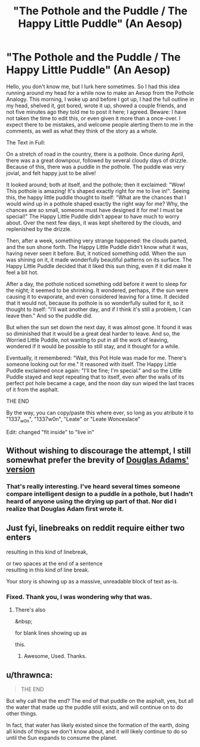 #+TITLE: "The Pothole and the Puddle / The Happy Little Puddle" (An Aesop)

* "The Pothole and the Puddle / The Happy Little Puddle" (An Aesop)
:PROPERTIES:
:Author: 1337_w0n
:Score: 19
:DateUnix: 1497235469.0
:DateShort: 2017-Jun-12
:END:
Hello, you don't know me, but I lurk here sometimes. So I had this idea running around my head for a while now to make an Aesop from the Pothole Analogy. This morning, I woke up and before I got up, I had the full outline in my head, shelved it, got bored, wrote it up, showed a couple friends, and not five minutes ago they told me to post it here; I agreed. Beware: I have not taken the time to edit this, or even given it more than a once-over. I expect there to be mistakes, and welcome people alerting them to me in the comments, as well as what they think of the story as a whole.

 

The Text in Full:

On a stretch of road in the country, there is a pothole. Once during April, there was a a great downpour, followed by several cloudy days of drizzle. Because of this, there was a puddle in the pothole. The puddle was very jovial, and felt happy just to be alive!

It looked around; both at itself, and the pothole; then it exclaimed: "Wow! This pothole is amazing! It's shaped exactly right for me to live in!". Seeing this, the happy little puddle thought to itself: "What are the chances that I would wind up in a pothole shaped exactly the right way for me? Why, the chances are so small, someone must have designed it for me! I must be special!" The Happy Little Puddle didn't appear to have much to worry about. Over the next few days, it was kept sheltered by the clouds, and replenished by the drizzle.

Then, after a week, something very strange happened: the clouds parted, and the sun shone forth. The Happy Little Puddle didn't know what it was, having never seen it before. But, it noticed something odd. When the sun was shining on it, it made wonderfully beautiful patterns on its surface. The Happy Little Puddle decided that it liked this sun thing, even if it did make it feel a bit hot.

After a day, the pothole noticed something odd before it went to sleep for the night; it seemed to be shrinking. It wondered, perhaps, if the sun were causing it to evaporate, and even considered leaving for a time. It decided that it would not, because its pothole is so wonderfully suited for it, so it thought to itself: "I'll wait another day, and if I think it's still a problem, I can leave then." And so the puddle did.

But when the sun set down the next day, it was almost gone. It found it was so diminished that it would be a great deal harder to leave. And so, the Worried Little Puddle, not wanting to put in all the work of leaving, wondered if it would be possible to still stay, and it thought for a while.

Eventually, it remembered: "Wait, this Pot Hole was made for me. There's someone looking out for me." It reasoned with itself. The Happy Little Puddle exclaimed once again: "I'll be fine; I'm special." and so the Little Puddle stayed and kept repeating that to itself, even after the walls of its perfect pot hole became a cage, and the noon day sun wiped the last traces of it from the asphalt.

THE END

 

By the way, you can copy/paste this where ever, so long as you atribute it to "1337_w0n", "1337w0n", "Leate" or "Leate Wonceslace"

Edit: changed "fit inside" to "live in"


** Without wishing to discourage the attempt, I still somewhat prefer the brevity of [[http://www.goodreads.com/quotes/70827-this-is-rather-as-if-you-imagine-a-puddle-waking][Douglas Adams' version]]
:PROPERTIES:
:Author: noggin-scratcher
:Score: 17
:DateUnix: 1497266384.0
:DateShort: 2017-Jun-12
:END:

*** That's really interesting. I've heard several times someone compare intelligent design to a puddle in a pothole, but I hadn't heard of anyone using the drying up part of that. Nor did I realize that Douglas Adam first wrote it.
:PROPERTIES:
:Author: 1337_w0n
:Score: 4
:DateUnix: 1497299618.0
:DateShort: 2017-Jun-13
:END:


** Just fyi, linebreaks on reddit require either two enters

resulting in this kind of linebreak,

or two spaces at the end of a sentence\\
resulting in this kind of line break.

Your story is showing up as a massive, unreadable block of text as-is.
:PROPERTIES:
:Author: GaBeRockKing
:Score: 6
:DateUnix: 1497241698.0
:DateShort: 2017-Jun-12
:END:

*** Fixed. Thank you, I was wondering why that was.
:PROPERTIES:
:Author: 1337_w0n
:Score: 2
:DateUnix: 1497242657.0
:DateShort: 2017-Jun-12
:END:

**** There's also

&nbsp;

for blank lines showing up as

 

this.
:PROPERTIES:
:Author: LupoCani
:Score: 3
:DateUnix: 1497248845.0
:DateShort: 2017-Jun-12
:END:

***** Awesome, Used. Thanks.
:PROPERTIES:
:Author: 1337_w0n
:Score: 1
:DateUnix: 1497251720.0
:DateShort: 2017-Jun-12
:END:


** u/thrawnca:
#+begin_quote
  THE END
#+end_quote

But why call that the end? The end of that puddle on the asphalt, yes, but all the water that made up the puddle still exists, and will continue on to do other things.

In fact, that water has likely existed since the formation of the earth, doing all kinds of things we don't know about, and it will likely continue to do so until the Sun expands to consume the planet.
:PROPERTIES:
:Author: thrawnca
:Score: 4
:DateUnix: 1497310121.0
:DateShort: 2017-Jun-13
:END:
